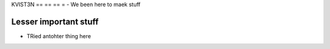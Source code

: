 KVIST3N
== == == =
- We been here to maek stuff

Lesser important stuff
-----
- TRied antohter thing here
